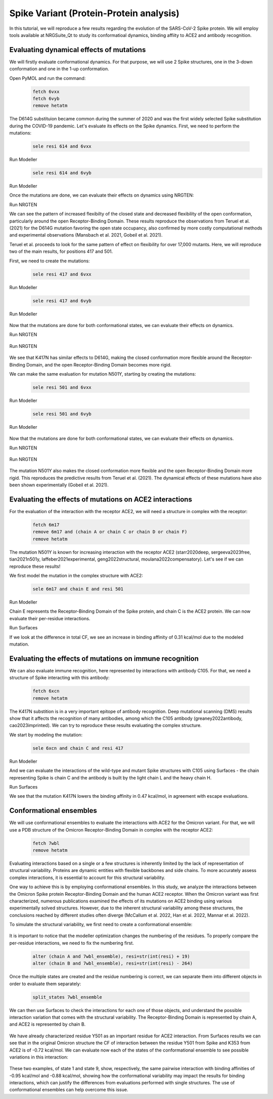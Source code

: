 ========================================
Spike Variant (Protein-Protein analysis)
========================================

.. _Spike variant (Protein-Protein analysis):

In this tutorial, we will reproduce a few results regarding the evolution of the SARS-CoV-2 Spike protein. We will employ tools available at NRGSuite_Qt to study its conformatioal dynamics, binding affiity to ACE2 and antibody recognition.


Evaluating dynamical effects of mutations
====================

We will firstly evaluate conformational dynamics. For that purpose, we will use 2 Spike structures, one in the 3-down conformation and one in the 1-up conformation.

Open PyMOL and run the command:

    .. code-block:: console

            fetch 6vxx
            fetch 6vyb
            remove hetatm

    .. image:: /_static/images/Tutorial/fetch_1.png
           :alt: An example image
           :width: 65%
           :align: center

The D614G substituion became common during the summer of 2020 and was the first widely selected Spike substitution during the COVID-19 pandemic. Let's evaluate its effects on the Spike dynamics. First, we need to perform the mutations:

    .. code-block:: console

            sele resi 614 and 6vxx

    .. image:: /_static/images/Tutorial/sele_614_1.png
           :alt: An example image
           :width: 65%
           :align: center

Run Modeller
    .. image:: /_static/images/Tutorial/mut_614_1.png
           :alt: An example image
           :width: 65%
           :align: center

    .. code-block:: console

            sele resi 614 and 6vyb

    .. image:: /_static/images/Tutorial/sele_614_2.png
           :alt: An example image
           :width: 65%
           :align: center

Run Modeller
    .. image:: /_static/images/Tutorial/mut_614_2.png
           :alt: An example image
           :width: 65%
           :align: center

Once the mutations are done, we can evaluate their effects on dynamics using NRGTEN:

Run NRGTEN
    .. image:: /_static/images/Tutorial/run_614_1.png
           :alt: An example image
           :width: 65%
           :align: center

    .. image:: /_static/images/Tutorial/result_614_1.png
           :alt: An example image
           :width: 65%
           :align: center

    .. image:: /_static/images/Tutorial/run_614_2.png
           :alt: An example image
           :width: 65%
           :align: center

    .. image:: /_static/images/Tutorial/result_614_2.png
           :alt: An example image
           :width: 65%
           :align: center

We can see the pattern of increased flexibilty of the closed state and decreased flexibility of the open conformation, particularly around the open Receptor-Binding Domain. These results reproduce the observations from Teruel et al. (2021) for the D614G mutation favoring the open state occupancy, also confirmed by more costly computational methods and experimental observations (Mansbach et al. 2021, Gobeil et al. 2021).

Teruel et al. proceeds to look for the same pattern of effect on flexibility for over 17,000 mutants. Here, we will reproduce two of the main results, for positions 417 and 501.

First, we need to create the mutations:

    .. code-block:: console

            sele resi 417 and 6vxx

    .. image:: /_static/images/Tutorial/sele_417_1.png
           :alt: An example image
           :width: 65%
           :align: center

Run Modeller

    .. image:: /_static/images/Tutorial/mut_417_1.png
           :alt: An example image
           :width: 65%
           :align: center

    .. code-block:: console

            sele resi 417 and 6vyb

    .. image:: /_static/images/Tutorial/sele_417_2.png
           :alt: An example image
           :width: 65%
           :align: center

Run Modeller

    .. image:: /_static/images/Tutorial/mut_417_2.png
           :alt: An example image
           :width: 65%
           :align: center

Now that the mutations are done for both conformational states, we can evaluate their effects on dynamics.

Run NRGTEN

    .. image:: /_static/images/Tutorial/run_417_1.png
           :alt: An example image
           :width: 65%
           :align: center

    .. image:: /_static/images/Tutorial/result_417_1.png
           :alt: An example image
           :width: 65%
           :align: center

Run NRGTEN

    .. image:: /_static/images/Tutorial/run_417_2.png
           :alt: An example image
           :width: 65%
           :align: center

    .. image:: /_static/images/Tutorial/result_417_2.png
           :alt: An example image
           :width: 65%
           :align: center

We see that K417N has similar effects to D614G, making the closed conformation more flexible around the Receptor-Binding Domain, and the open Receptor-Binding Domain becomes more rigid.

We can make the same evaluation for mutation N501Y, starting by creating the mutations:

    .. code-block:: console
        
            sele resi 501 and 6vxx

    .. image:: /_static/images/Tutorial/sele_501_1.png
           :alt: An example image
           :width: 65%
           :align: center

Run Modeller

    .. image:: /_static/images/Tutorial/mut_501_1.png
           :alt: An example image
           :width: 65%
           :align: center

    .. code-block:: console
        
            sele resi 501 and 6vyb

    .. image:: /_static/images/Tutorial/sele_501_2.png
           :alt: An example image
           :width: 65%
           :align: center

Run Modeller

    .. image:: /_static/images/Tutorial/mut_501_2.png
           :alt: An example image
           :width: 65%
           :align: center

Now that the mutations are done for both conformational states, we can evaluate their effects on dynamics.

Run NRGTEN

    .. image:: /_static/images/Tutorial/run_501_1.png
           :alt: An example image
           :width: 65%
           :align: center

    .. image:: /_static/images/Tutorial/result_501_1.png
           :alt: An example image
           :width: 65%
           :align: center

Run NRGTEN

    .. image:: /_static/images/Tutorial/run_501_2.png
           :alt: An example image
           :width: 65%
           :align: center

    .. image:: /_static/images/Tutorial/result_501_2.png
           :alt: An example image
           :width: 65%
           :align: center

The mutation N501Y also makes the closed conformation more flexible and the open Receptor-Binding Domain more rigid. This reproduces the predictive results from Teruel et al. (2021). The dynamical effects of these mutations have also been shown experimentally (Gobeil et al. 2021).

Evaluating the effects of mutations on ACE2 interactions
====================

For the evaluation of the interaction with the receptor ACE2, we will need a structure in complex with the receptor:

    .. code-block:: console
            
            fetch 6m17
            remove 6m17 and (chain A or chain C or chain D or chain F)
            remove hetatm

    .. image:: /_static/images/Tutorial/fetch_2.png
           :alt: An example image
           :width: 65%
           :align: center

The mutation N501Y is known for increasing interaction with the receptor ACE2 (starr2020deep, sergeeva2023free, tian2021n501y, laffeber2021experimental, geng2022structural, moulana2022compensatory). Let's see if we can reproduce these results!

We first model the mutation in the complex structure with ACE2:

    .. code-block:: console
    
            sele 6m17 and chain E and resi 501

Run Modeller

Chain E represents the Receptor-Binding Domain of the Spike protein, and chain C is the ACE2 protein. We can now evaluate their per-residue interactions.

Run Surfaces

If we look at the difference in total CF, we see an increase in binding affinity of 0.31 kcal/mol due to the modeled mutation.

Evaluating the effects of mutations on immune recognition
====================

We can also evaluate immune recognition, here represented by interactions with antibody C105. For that, we need a structure of Spike interacting with this antibody:

    .. code-block:: console

            fetch 6xcn
            remove hetatm

    .. image:: /_static/images/Tutorial/fetch_3.png
           :alt: An example image
           :width: 65%
           :align: center

The K417N substition is in a very important epitope of antibody recognition. Deep mutational scanning (DMS) results show that it affects the recognition of many antibodies, among which the C105 antibody (greaney2022antibody, cao2023imprinted). We can try to reproduce these results evaluating the complex structure.

We start by modeling the mutation:

    .. code-block:: console
    
            sele 6xcn and chain C and resi 417

Run Modeller

And we can evaluate the interactions of the wild-type and mutant Spike structures with C105 using Surfaces - the chain representing Spike is chain C and the antibody is built by the light chain L and the heavy chain H.

Run Surfaces

We see that the mutation K417N lowers the binding affinity in 0.47 kcal/mol, in agreement with escape evaluations.

Conformational ensembles
====================

We will use conformational ensembles to evaluate the interactions with ACE2 for the Omicron variant. For that, we will use a PDB structure of the Omicron Receptor-Binding Domain in complex with the receptor ACE2:

    .. code-block:: console

            fetch 7wbl
            remove hetatm

    .. image:: /_static/images/Tutorial/fetch_4.png
           :alt: An example image
           :width: 65%
           :align: center


Evaluating interactions based on a single or a few structures is inherently limited by the lack of representation of structural variability. Proteins are dynamic entities with flexible backbones and side chains. To more accurately assess complex interactions, it is essential to account for this structural variability.

One way to achieve this is by employing conformational ensembles. In this study, we analyze the interactions between the Omicron Spike protein Receptor-Binding Domain and the human ACE2 receptor. When the Omicron variant was first characterized, numerous publications examined the effects of its mutations on ACE2 binding using various experimentally solved structures. However, due to the inherent structural variability among these structures, the conclusions reached by different studies often diverge (McCallum et al. 2022, Han et al. 2022, Mannar et al. 2022).

To simulate the structural variability, we first need to create a conformational ensemble:

    .. image:: /_static/images/Tutorial/run_conf.png
           :alt: An example image
           :width: 65%
           :align: center

It is important to notice that the modeller optimization changes the numbering of the residues. To properly compare the per-residue interactions, we need to fix the numbering first.

    .. code-block:: console

        alter (chain A and 7wbl_ensemble), resi=str(int(resi) + 19)
        alter (chain B and 7wbl_ensemble), resi=str(int(resi) - 264)

Once the multiple states are created and the residue numbering is correct, we can separate them into different objects in order to evaluate them separately:

    .. code-block:: console

        split_states 7wbl_ensemble

    .. image:: /_static/images/Tutorial/split_states_conf.png
           :alt: An example image
           :width: 65%
           :align: center

We can then use Surfaces to check the interactions for each one of those objects, and understand the possible interaction variation that comes with the structural variability. The Receptor-Binding Domain is represented by chain A, and ACE2 is represented by chain B.

    .. image:: /_static/images/Tutorial/surfaces_original_conf.png
           :alt: An example image
           :width: 65%
           :align: center

    .. image:: /_static/images/Tutorial/result_original_conf.png
           :alt: An example image
           :width: 65%
           :align: center

We have already characterized residue Y501 as an important residue for ACE2 interaction. From Surfaces results we can see that in the original Omicron structure the CF of interaction between the residue Y501 from Spike and K353 from ACE2 is of -0.72 kcal/mol. We can evaluate now each of the states of the conformational ensemble to see possible variations in this interaction:

    .. image:: /_static/images/Tutorial/surfaces1_conf.png
           :alt: An example image
           :width: 65%
           :align: center

    .. image:: /_static/images/Tutorial/result1_conf.png
           :alt: An example image
           :width: 65%
           :align: center

    .. image:: /_static/images/Tutorial/surfaces9_conf.png
           :alt: An example image
           :width: 65%
           :align: center

    .. image:: /_static/images/Tutorial/result9_conf.png
           :alt: An example image
           :width: 65%
           :align: center

These two examples, of state 1 and state 9, show, respectively, the same pairwise interaction with binding affinities of -0.95 kcal/mol and -0.88 kcal/mol, showing how the conformational variability may impact the results for binding interactions, which can justify the differences from evaluations performed with single structures. The use of conformational ensembles can help overcome this issue.







